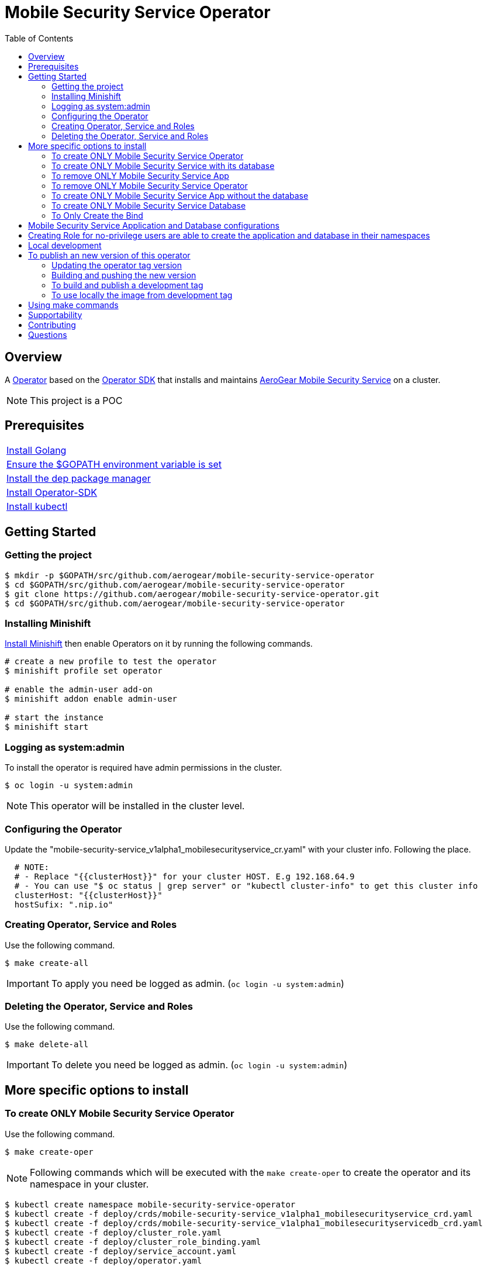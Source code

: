 ifdef::env-github[]
:status:
:tip-caption: :bulb:
:note-caption: :information_source:
:important-caption: :heavy_exclamation_mark:
:caution-caption: :fire:
:warning-caption: :warning:
:table-caption!:
endif::[]


:toc:
:toc-placement!:

= Mobile Security Service Operator

ifdef::status[]
.*Project health*
image:https://img.shields.io/:license-Apache2-blue.svg[License (License), link=http://www.apache.org/licenses/LICENSE-2.0]
image:https://goreportcard.com/badge/github.com/aerogear/mobile-security-service-operator[Go Report Card (Go Report Card), link=https://goreportcard.com/report/github.com/aerogear/mobile-security-service-operator]
endif::[]

:toc:
toc::[]

== Overview

A https://commons.openshift.org/sig/OpenshiftOperators.html[Operator] based on the https://github.com/operator-framework/operator-sdk[Operator SDK] that installs and maintains https://github.com/aerogear/mobile-security-service[AeroGear Mobile Security Service] on a cluster.

NOTE: This project is a POC

== Prerequisites

|===
|https://golang.org/doc/install[Install Golang]
|https://github.com/golang/go/wiki/SettingGOPATH[Ensure the $GOPATH environment variable is set]
|https://golang.github.io/dep/docs/installation.html[Install the dep package manager]
|https://github.com/operator-framework/operator-sdk#quick-start[Install Operator-SDK]
|https://kubernetes.io/docs/tasks/tools/install-kubectl/#install-kubectl[Install kubectl]
|===

== Getting Started

=== Getting the project

[source,shell]
----
$ mkdir -p $GOPATH/src/github.com/aerogear/mobile-security-service-operator
$ cd $GOPATH/src/github.com/aerogear/mobile-security-service-operator
$ git clone https://github.com/aerogear/mobile-security-service-operator.git
$ cd $GOPATH/src/github.com/aerogear/mobile-security-service-operator
----

=== Installing Minishift

https://docs.okd.io/latest/minishift/getting-started/installing.html[Install Minishift] then enable Operators on it by running the following commands.

[source,shell]
----
# create a new profile to test the operator
$ minishift profile set operator

# enable the admin-user add-on
$ minishift addon enable admin-user

# start the instance
$ minishift start
----

=== Logging as system:admin

To install the operator is required have admin permissions in the cluster.

[source,shell]
----
$ oc login -u system:admin
----

NOTE: This operator will be installed in the cluster level.

=== Configuring the Operator

Update the "mobile-security-service_v1alpha1_mobilesecurityservice_cr.yaml" with your cluster info. Following the place.

[source,yaml]
----
  # NOTE:
  # - Replace "{{clusterHost}}" for your cluster HOST. E.g 192.168.64.9
  # - You can use "$ oc status | grep server" or "kubectl cluster-info" to get this cluster info
  clusterHost: "{{clusterHost}}"
  hostSufix: ".nip.io"
----

=== Creating Operator, Service and Roles

Use the following command.

[source,shell]
----
$ make create-all
----

IMPORTANT: To apply you need be logged as admin. (`oc login -u system:admin`)


=== Deleting the Operator, Service and Roles

Use the following command.

[source,shell]
----
$ make delete-all
----

IMPORTANT: To delete you need be logged as admin. (`oc login -u system:admin`)

== More specific options to install

=== To create ONLY Mobile Security Service Operator

Use the following command.

[source,shell]
----
$ make create-oper
----

NOTE: Following commands which will be executed with the `make create-oper` to create the operator and its namespace in your cluster.

[source,shell]
----
$ kubectl create namespace mobile-security-service-operator
$ kubectl create -f deploy/crds/mobile-security-service_v1alpha1_mobilesecurityservice_crd.yaml
$ kubectl create -f deploy/crds/mobile-security-service_v1alpha1_mobilesecurityservicedb_crd.yaml
$ kubectl create -f deploy/cluster_role.yaml
$ kubectl create -f deploy/cluster_role_binding.yaml
$ kubectl create -f deploy/service_account.yaml
$ kubectl create -f deploy/operator.yaml
----

TIP: You can use `oc` tool instead of `kubectl`. E.g. (`$ oc create namespace mobile-security-service`)

=== To create ONLY Mobile Security Service with its database

Use the following command.

[source,shell]
----
$ make create-app
----

NOTE: Following the commands which will be executed with the `make create-app` to create the Mobile Security Service App and its database.

[source,shell]
----
$ kubectl apply -f deploy/crds/mobile-security-service_v1alpha1_mobilesecurityservice_cr.yaml
$ kubectl apply -f deploy/crds/mobile-security-service_v1alpha1_mobilesecurityservicedb_cr.yaml
----

=== To remove ONLY Mobile Security Service App

Use the following command.

[source,shell]
----
$ make delete-app
----

NOTE: Following the commands which will be executed with the `make delete-app` to delete the Mobile Security Service App and its database.

[source,shell]
----
$ kubectl delete -f deploy/crds/mobile-security-service_v1alpha1_mobilesecurityservice_cr.yaml
$ kubectl delete -f deploy/crds/mobile-security-service_v1alpha1_mobilesecurityservicedb_cr.yaml
----

=== To remove ONLY Mobile Security Service Operator

Use the following command.

[source,shell]
----
$ make delete-oper
----

NOTE: Following commands which will be executed with the `make delete-oper` to delete the operator from your cluster and the namespace.

[source,shell]
----
$ kubectl delete -f deploy/crds/mobile-security-service_v1alpha1_mobilesecurityservice_crd.yaml
$ kubectl delete -f deploy/crds/mobile-security-service_v1alpha1_mobilesecurityservicedb_crd.yaml
$ kubectl delete -f deploy/cluster_role.yaml
$ kubectl delete -f deploy/cluster_role_binding.yaml
$ kubectl delete -f deploy/service_account.yaml
$ kubectl delete -f deploy/operator.yaml
$ kubectl delete namespace mobile-security-service-operator
----

=== To create ONLY Mobile Security Service App without the database

Note that this operator has one type for the project and another for its database. In this way, its possible deploy them separately.

Use the following command to create only the Mobile Security Service App.

[source,shell]
----
$ make create-app-only
----

NOTE: Following the command which will be executed with the `make create-app-only` to create the Mobile Security Service App.

[source,shell]
----
$ oc create -f deploy/crds/mobile-security-service_v1alpha1_mobilesecurityservice_cr.yaml
----

NOTE: Also, you can use `make delete-app-only`

=== To create ONLY Mobile Security Service Database

Use the following command to create only the Mobile Security Service Database.

[source,shell]
----
$ make create-db-only
----

NOTE: Following the command which will be executed with the `make  create-db-only` to create the Mobile Security Service DB.

[source,shell]
----
$ oc create -f deploy/crds/mobile-security-service_v1alpha1_mobilesecurityservicedb_cr.yaml
----

NOTE: Also, you can use `make delete-db-only`

=== To Only Create the Bind

By the following command will be possible to create the Bind which watches the applications and perform the required actions when the Mobile Security Service is binding, unbinding and/or rebinding to them.

[source,shell]
----
$ make create-bind
----

NOTE: Also, you can use `make delete-bind`

== Mobile Security Service Application and Database configurations

The environment variables used in this project are configured by the Config Map which is created by the operator. To have a further understatement over its configuration see https://github.com/aerogear/mobile-security-service#setup-and-configurations[Setup and Configurations] section of https://github.com/aerogear/mobile-security-service[Mobile Security Service].

TIP: For example, see that the name of the database is mapped in the ConfigMap which is used by Mobile Security Service application and database. Note that to connect to the database with the default values you may use the command: `psql -h localhost -U postgresql mobile_security_service.

== Creating Role for no-privilege users are able to create the application and database in their namespaces

By executing the following commands you will create roles in the cluster which will allow the <user> create the Mobile Security Service Application and Database in their namespaces. However, the Mobile Security Service Operator is cluster scoped and will still only accessible for the system admin users. (E.g `oc login -u system:admin`)

[source,shell]
----
$ oc create rolebinding developer-mobile-security-service-operator --role=mobile-security-service-operator --user=<user>
$ oc create rolebinding developer-mobile-security-service --role=mobile-security-service --user=<user>
----

== Local development

== To publish an new version of this operator

Following the steps.

=== Updating the operator tag version

* Replace the tag of the image in the `deploy/operator.yaml` file.

[source,yaml]
----
  # Replace this with the built image name
  image: aerogear/mobile-security-service-operator:0.1.0
----

NOTE: In this example the tag `0.1.0` will be replaced for the new one.

* Replace the tag in the `Makefile` file.

[source,shell]
----
TAG= 0.1.0
----

NOTE: In this example the tag `0.1.0` will be replaced for the new one.

IMPORTANT: Follow the https://semver.org/[Semantic Versioning] to define the new tags

=== Building and pushing the new version

Run the following commands

[source,shell]
----
$ make build
$ make publish
----

=== To build and publish a development tag

[source,shell]
----
$ make build-dev
$ make publish-dev
----

=== To use locally the image from development tag

Update the image tag in the file `/mobile-security-service-operator/deploy/operator.yaml` with the development tag as follows.

[source,yaml]
----
# Replace this with the built image name
image: aerogear/mobile-security-service-operator:0.1.0-dev
----

== Using make commands

|===
| *Command*                     | *Description*
| `make create-all`             | Create mobile-security-service-operator namespace, operator, service and roles`
| `make delete-all`             | Delete mobile-security-service-operator namespace, operator, service and roles`
| `make create-oper`            | Create mobile-security-service namespace, operator and roles`
| `make delete-oper`            | Delete mobile-security-service namespace, operator and roles`
| `make create-olm`             | Create mobile-security-service namespace, catalogue operator(olm) and roles`
| `make delete-olm`             | Delete mobile-security-service namespace, catalogue operator(olm) and roles`
| `make create-app`             | Create Mobile Security Service App and its database in the project`
| `make create-app-only`        | Create Mobile Security Service App without its database`
| `make delete-app`             | Delete Mobile Security Service App and its database`
| `make delete-app-only`        | Delete Mobile Security Service App only`
| `make create-db-only`         | Create Mobile Security Service Database without its application`
| `make delete-db-only`         | Delete Mobile Security Service Database only`
| `make create-bind`            | Create Mobile Security Service Bind`
| `make delete-bind`            | Delete Mobile Security Service Bind`
| `make build`                  | Build operator with its tag`
| `make publish`                | Publish operator in https://hub.docker.com/[Docker Hub] with its tag`
| `make build-dev`              | Build operator for development proposes`
| `make publish-dev`            | Publish operator in https://hub.docker.com/[Docker Hub] for development proposes`
| `make vet`                    | Examines source code and reports suspicious constructs using https://golang.org/cmd/vet/[vet]
| `make fmt`                    | Formats code using https://golang.org/cmd/gofmt/[gofmt]
|===

NOTE: The link:./Makefile[Makefile] is implemented with tasks which you should use to work with.

== Supportability

This operator was developed using the k8s APIs and should work well in Kubernetes and OpenShift clusters.

== Contributing

All contributions are hugely appreciated. Please see our https://aerogear.org/community/#guides[Contributing Guide] for guidelines on how to open issues and pull requests. Please check out our link:./.github/CODE_OF_CONDUCT.md[Code of Conduct] too.

== Questions

There are a number of ways you can get in in touch with us, please see the https://aerogear.org/community/#contact[AeroGear community].
